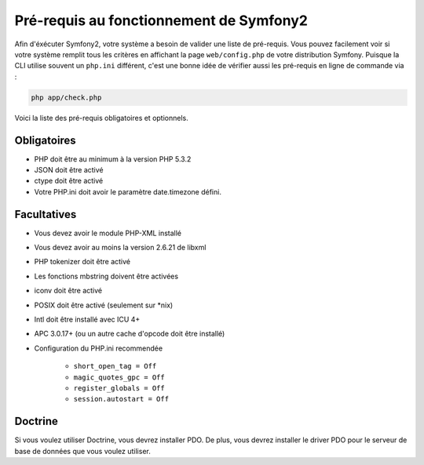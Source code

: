 .. index::
   single: Requirements
   
Pré-requis au fonctionnement de Symfony2
========================================

Afin d'éxécuter Symfony2, votre système a besoin de valider une liste de pré-requis.
Vous pouvez facilement voir si votre système remplit tous les critères en affichant
la page ``web/config.php`` de votre distribution Symfony. Puisque la CLI utilise
souvent un ``php.ini`` différent, c'est une bonne idée de vérifier aussi les
pré-requis en ligne de commande via :


.. code-block:: bash

    php app/check.php

Voici la liste des pré-requis obligatoires et optionnels.

Obligatoires
------------

* PHP doit être au minimum à la version PHP 5.3.2
* JSON doit être activé
* ctype doit être activé
* Votre PHP.ini doit avoir le paramètre date.timezone défini.

Facultatives
------------

* Vous devez avoir le module PHP-XML installé
* Vous devez avoir au moins la version 2.6.21 de libxml
* PHP tokenizer doit être activé
* Les fonctions mbstring doivent être activées
* iconv doit être activé
* POSIX doit être activé (seulement sur \*nix)
* Intl doit être installé avec ICU 4+
* APC 3.0.17+ (ou un autre cache d'opcode doit être installé)
* Configuration du PHP.ini recommendée

    * ``short_open_tag = Off``
    * ``magic_quotes_gpc = Off``
    * ``register_globals = Off``
    * ``session.autostart = Off``
    
Doctrine
--------

Si vous voulez utiliser Doctrine, vous devrez installer PDO. De plus, vous devrez
installer le driver PDO pour le serveur de base de données que vous voulez utiliser.
